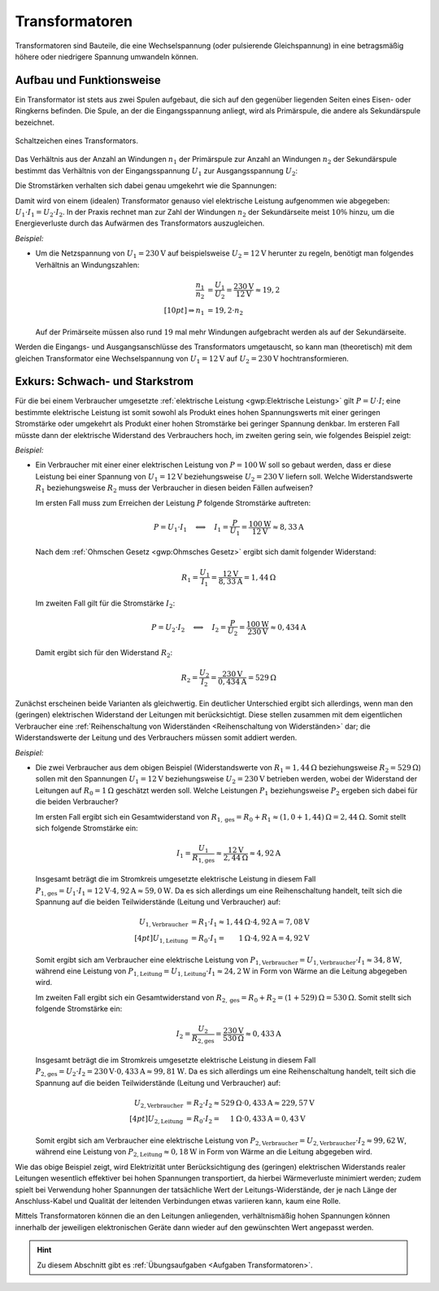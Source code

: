 .. index:: Transformator
.. _Transformator:
.. _Transformatoren:

Transformatoren
===============

Transformatoren sind Bauteile, die eine Wechselspannung (oder pulsierende
Gleichspannung) in eine betragsmäßig höhere oder niedrigere Spannung umwandeln
können.

.. _Transformator Aufbau und Funktionsweise:

Aufbau und Funktionsweise
-------------------------

Ein Transformator ist stets aus zwei Spulen aufgebaut, die sich auf den
gegenüber liegenden Seiten eines Eisen- oder Ringkerns befinden. Die Spule, an
der die Eingangsspannung anliegt, wird als Primärspule, die andere als
Sekundärspule bezeichnet.

.. figure::
    ../pics/bauteile/schaltzeichen-transformator.png
    :name: fig-schaltzeichen-transformator
    :alt:  fig-schaltzeichen-transformator
    :align: center
    :width: 30%

    Schaltzeichen eines Transformators.

    .. only:: html

        :download:`SVG: Schaltzeichen Transformator
        <../pics/bauteile/schaltzeichen-transformator.svg>`

Das Verhältnis aus der Anzahl an Windungen :math:`n_1` der Primärspule
zur Anzahl an Windungen :math:`n_2` der Sekundärspule bestimmt das
Verhältnis von der Eingangsspannung :math:`U_1`  zur Ausgangsspannung
:math:`U_2`:

.. math::
    :label: eqn-transformator

    \frac{n_1}{n_2} = \frac{U_1}{U_2}


Die Stromstärken verhalten sich dabei genau umgekehrt wie die Spannungen:

.. math::
    :label: eqn-transformator-2

    \frac{I_1 }{I_2} = \frac{U_2}{U_1}

Damit wird von einem (idealen) Transformator genauso viel elektrische Leistung
aufgenommen wie abgegeben: :math:`U_1 \cdot I_1 = U_2 \cdot I_2`. In der Praxis
rechnet man zur Zahl der Windungen :math:`n_2` der Sekundärseite meist
:math:`10\%`  hinzu, um die Energieverluste durch das Aufwärmen des
Transformators auszugleichen.

*Beispiel:*

* Um die Netzspannung von :math:`U_1 = \unit[230]{V}` auf beispielsweise
  :math:`U_2 = \unit[12]{V}` herunter zu regeln, benötigt man folgendes
  Verhältnis an Windungszahlen:

  .. math::

      \frac{n_1}{n_2} &= \frac{U_1}{U_2} = \frac{\unit[230]{V}}{\unit[12]{V}}
      \approx 19,2 \\[10pt]
      \Rightarrow n_1 &= 19,2 \cdot n_2

  Auf der Primärseite müssen also rund :math:`19` mal mehr Windungen
  aufgebracht werden als auf der Sekundärseite.

Werden die Eingangs- und Ausgangsanschlüsse des Transformators umgetauscht,
so kann man (theoretisch) mit dem gleichen Transformator eine Wechselspannung
von :math:`U_1 = \unit[12]{V}` auf :math:`U_2 = \unit[230]{V}`
hochtransformieren.


.. _Exkurs Schwach- und Starkstrom:

Exkurs: Schwach- und Starkstrom
-------------------------------

Für die bei einem Verbraucher umgesetzte :ref:`elektrische Leistung
<gwp:Elektrische Leistung>` gilt :math:`P = U \cdot I`; eine bestimmte
elektrische Leistung ist somit sowohl als Produkt eines hohen Spannungswerts mit
einer geringen Stromstärke oder umgekehrt als Produkt einer hohen Stromstärke
bei geringer Spannung denkbar. Im ersteren Fall müsste dann der elektrische
Widerstand des Verbrauchers hoch, im zweiten gering sein, wie folgendes Beispiel
zeigt:

*Beispiel:*

* Ein Verbraucher mit einer einer elektrischen Leistung von
  :math:`P=\unit[100]{W}` soll so gebaut werden, dass er diese Leistung bei
  einer Spannung von :math:`U_1 = \unit[12]{V}` beziehungsweise :math:`U_2 =
  \unit[230]{V}` liefern soll. Welche Widerstandswerte :math:`R_1`
  beziehungsweise :math:`R_2` muss der Verbraucher in diesen beiden Fällen
  aufweisen?

  Im ersten Fall muss zum Erreichen der Leistung :math:`P` folgende Stromstärke
  auftreten:

  .. math::

      P = U_1 \cdot I_1 \quad \Longleftrightarrow \quad I_1 = \frac{P}{U_1} =
      \frac{\unit[100]{W}}{\unit[12]{V}} \approx \unit[8,33]{A}

  Nach dem :ref:`Ohmschen Gesetz <gwp:Ohmsches Gesetz>` ergibt sich damit
  folgender Widerstand:

  .. math::

      R_1 = \frac{U_1}{I_1} = \frac{\unit[12]{V}}{\unit[8,33]{A}} =
      \unit[1,44]{\Omega}

  Im zweiten Fall gilt für die Stromstärke :math:`I_2`:

  .. math::

      P = U_2 \cdot I_2 \quad \Longleftrightarrow \quad I_2 = \frac{P}{U_2} =
      \frac{\unit[100]{W}}{\unit[230]{V}} \approx \unit[0,434]{A}

  Damit ergibt sich für den Widerstand :math:`R_2`:

  .. math::

      R_2 = \frac{U_2}{I_2} = \frac{\unit[230]{V}}{\unit[0,434]{A}} =
      \unit[529]{\Omega}

Zunächst erscheinen beide Varianten als gleichwertig. Ein deutlicher Unterschied
ergibt sich allerdings, wenn man den (geringen) elektrischen Widerstand der
Leitungen mit berücksichtigt. Diese stellen zusammen mit dem eigentlichen
Verbraucher eine :ref:`Reihenschaltung von Widerständen <Reihenschaltung von
Widerständen>` dar; die Widerstandswerte der Leitung und des Verbrauchers müssen
somit addiert werden.

*Beispiel:*

* Die zwei Verbraucher aus dem obigen Beispiel (Widerstandswerte von
  :math:`R_1=\unit[1,44]{\Omega}` beziehungsweise :math:`R_2 =
  \unit[529]{\Omega}`) sollen mit den Spannungen :math:`U_1 = \unit[12]{V}`
  beziehungsweise :math:`U_2 = \unit[230]{V}` betrieben werden, wobei der
  Widerstand der Leitungen auf :math:`R_0 = \unit[1]{\Omega}` geschätzt werden
  soll. Welche Leistungen :math:`P_1` beziehungsweise :math:`P_2` ergeben sich
  dabei für die beiden Verbraucher?

  Im ersten Fall ergibt sich ein Gesamtwiderstand von :math:`R_{1,\mathrm{ges}}
  = R_0 + R_1 \approx \unit[(1,0 + 1,44)]{\Omega} = \unit[2,44]{\Omega}`. Somit
  stellt sich folgende Stromstärke ein:

  .. math::

      I_1 = \frac{U_1}{R_{\mathrm{1,ges}}} \approx
      \frac{\unit[12]{V}}{\unit[2,44]{\Omega}} \approx \unit[4,92]{A}

  Insgesamt beträgt die im Stromkreis umgesetzte elektrische Leistung in diesem
  Fall :math:`P_{\mathrm{1,ges}} = U_1 \cdot I_1 = \unit[12]{V} \cdot
  \unit[4,92]{A} \approx \unit[59,0]{W}`. Da es sich allerdings um eine
  Reihenschaltung handelt, teilt sich die Spannung auf die beiden
  Teilwiderstände (Leitung und Verbraucher) auf:

  .. math::

      U_{\mathrm{1,Verbraucher}} &= R_1 \cdot I_1 \approx \unit[1,44]{\Omega}
      \cdot \unit[4,92]{A} = \unit[7,08]{V}\\[4pt] 
      U_{\mathrm{1,Leitung}} &= R_0 \cdot I_1 = \unit[\phantom{,44}1]{\Omega} \cdot
      \unit[4,92]{A} = \unit[4,92]{V} 

  Somit ergibt sich am Verbraucher eine elektrische Leistung von
  :math:`P_{\mathrm{1,Verbraucher}} = U_{\mathrm{1,Verbraucher}} \cdot I_1
  \approx \unit[34,8]{W}`, während eine Leistung von
  :math:`P_{\mathrm{1,Leitung}} = U_{\mathrm{1,Leitung}} \cdot I_1 \approx
  \unit[24,2]{W}` in Form von Wärme an die Leitung abgegeben wird.

  Im zweiten Fall ergibt sich ein Gesamtwiderstand von :math:`R_{2,\mathrm{ges}}
  = R_0 + R_2 = \unit[(1 + 529)]{\Omega} = \unit[530]{\Omega}`. Somit stellt
  sich folgende Stromstärke ein:

  .. math::

      I_2 = \frac{U_2}{R_{\mathrm{2,ges}}} =
      \frac{\unit[230]{V}}{\unit[530]{\Omega}} \approx \unit[0,433]{A}

  Insgesamt beträgt die im Stromkreis umgesetzte elektrische Leistung in diesem
  Fall :math:`P_{\mathrm{2,ges}} = U_2 \cdot I_2 = \unit[230]{V} \cdot
  \unit[0,433]{A} \approx \unit[99,81]{W}`. Da es sich allerdings um eine
  Reihenschaltung handelt, teilt sich die Spannung auf die beiden
  Teilwiderstände (Leitung und Verbraucher) auf:

  .. math::

      U_{\mathrm{2,Verbraucher}} &= R_2 \cdot I_2 \approx \unit[529]{\Omega}
      \cdot \unit[0,433]{A} \approx \unit[229,57]{V} \\[4pt] 
      U_{\mathrm{2,Leitung}} &= R_0 \cdot I_2 = \unit[\phantom{52}1]{\Omega} \cdot
      \unit[0,433]{A} = \unit[0,43]{V}

  Somit ergibt sich am Verbraucher eine elektrische Leistung von
  :math:`P_{\mathrm{2,Verbraucher}} = U_{\mathrm{2,Verbraucher}} \cdot I_2
  \approx \unit[99,62]{W}`, während eine Leistung von
  :math:`P_{\mathrm{2,Leitung}} \approx \unit[0,18]{W}` in Form von Wärme an die
  Leitung abgegeben wird.

Wie das obige Beispiel zeigt, wird Elektrizität unter Berücksichtigung des
(geringen) elektrischen Widerstands realer Leitungen wesentlich effektiver bei
hohen Spannungen transportiert, da hierbei Wärmeverluste minimiert werden; zudem
spielt bei Verwendung hoher Spannungen der tatsächliche Wert der
Leitungs-Widerstände, der je nach Länge der Anschluss-Kabel und Qualität der
leitenden Verbindungen etwas variieren kann, kaum eine Rolle.

Mittels Transformatoren können die an den Leitungen anliegenden, verhältnismäßig
hohen Spannungen können innerhalb der jeweiligen elektronischen Geräte dann
wieder auf den gewünschten Wert angepasst werden.


.. raw:: html

    <hr />

.. hint::

    Zu diesem Abschnitt gibt es :ref:`Übungsaufgaben <Aufgaben Transformatoren>`.

